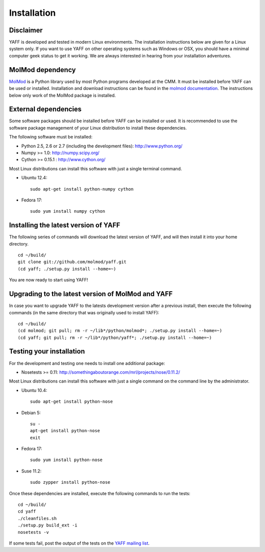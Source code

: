 Installation
############


Disclaimer
==========

YAFF is developed and tested in modern Linux environments. The
installation instructions below are given for a Linux system only. If you want
to use YAFF on other operating systems such as Windows or OSX, you should
have a minimal computer geek status to get it working. We are always interested
in hearing from your installation adventures.


MolMod dependency
=================

`MolMod <http://molmod.github.com/molmod/>`_ is a Python library used by most
Python programs developed at the CMM. It must be installed before YAFF can
be used or installed. Installation and download instructions can be found in the
`molmod documentation <http://molmod.github.com/molmod/tutorial/install.html>`_.
The instructions below only work of the MolMod package is installed.


External dependencies
=====================

Some software packages should be installed before YAFF can be installed or
used. It is recommended to use the software package management of your Linux
distribution to install these dependencies.

The following software must be installed:

* Python 2.5, 2.6 or 2.7 (including the development files): http://www.python.org/
* Numpy >= 1.0: http://numpy.scipy.org/
* Cython >= 0.15.1 : http://www.cython.org/

Most Linux distributions can install this software with just a single terminal
command.

* Ubuntu 12.4::

    sudo apt-get install python-numpy cython

* Fedora 17::

    sudo yum install numpy cython


Installing the latest version of YAFF
=====================================

The following series of commands will download the latest version of YAFF,
and will then install it into your home directory. ::

    cd ~/build/
    git clone git://github.com/molmod/yaff.git
    (cd yaff; ./setup.py install --home=~)

You are now ready to start using YAFF!


Upgrading to the latest version of MolMod and YAFF
==================================================

In case you want to upgrade YAFF to the latests development version after
a previous install, then execute the following commands (in the same directory
that was originally used to install YAFF)::

    cd ~/build/
    (cd molmod; git pull; rm -r ~/lib*/python/molmod*; ./setup.py install --home=~)
    (cd yaff; git pull; rm -r ~/lib*/python/yaff*; ./setup.py install --home=~)


Testing your installation
=========================

For the development and testing one needs to install one additional package:

* Nosetests >= 0.11: http://somethingaboutorange.com/mrl/projects/nose/0.11.2/

Most Linux distributions can install this software with just a single command on
the command line by the administrator.

* Ubuntu 10.4::

    sudo apt-get install python-nose

* Debian 5::

    su -
    apt-get install python-nose
    exit

* Fedora 17::

    sudo yum install python-nose

* Suse 11.2::

    sudo zypper install python-nose

Once these dependencies are installed, execute the following commands to run the
tests::

    cd ~/build/
    cd yaff
    ./cleanfiles.sh
    ./setup.py build_ext -i
    nosetests -v

If some tests fail, post the output of the tests on the `YAFF
mailing list <https://groups.google.com/forum/#!forum/yaff>`_.

